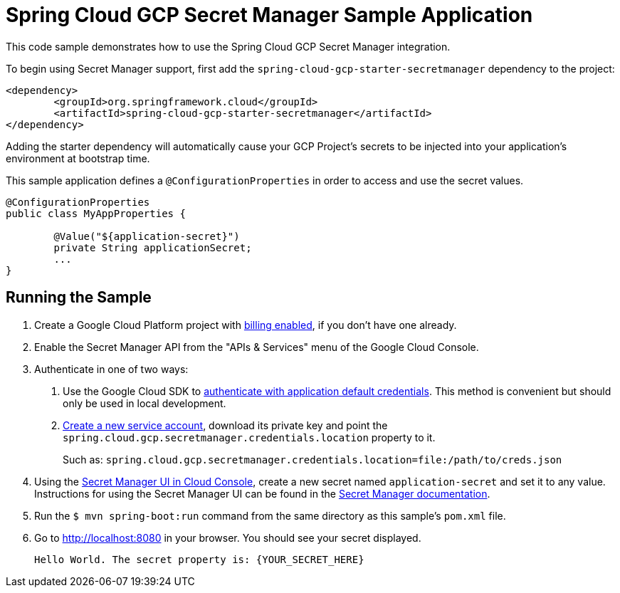 = Spring Cloud GCP Secret Manager Sample Application

This code sample demonstrates how to use the Spring Cloud GCP Secret Manager integration.

To begin using Secret Manager support, first add the `spring-cloud-gcp-starter-secretmanager` dependency to the project:

```
<dependency>
	<groupId>org.springframework.cloud</groupId>
	<artifactId>spring-cloud-gcp-starter-secretmanager</artifactId>
</dependency>
```

Adding the starter dependency will automatically cause your GCP Project's secrets to be injected into your application's environment at bootstrap time.

This sample application defines a `@ConfigurationProperties` in order to access and use the secret values.

```
@ConfigurationProperties
public class MyAppProperties {

	@Value("${application-secret}")
	private String applicationSecret;
	...
}
```

== Running the Sample

1. Create a Google Cloud Platform project with https://cloud.google.com/billing/docs/how-to/modify-project#enable-billing[billing enabled], if you don't have one already.

2. Enable the Secret Manager API from the "APIs & Services" menu of the Google Cloud Console.

3. Authenticate in one of two ways:

a. Use the Google Cloud SDK to https://cloud.google.com/sdk/gcloud/reference/auth/application-default/login[authenticate with application default credentials].
This method is convenient but should only be used in local development.
b. https://cloud.google.com/iam/docs/creating-managing-service-accounts[Create a new service account], download its private key and point the `spring.cloud.gcp.secretmanager.credentials.location` property to it.
+
Such as: `spring.cloud.gcp.secretmanager.credentials.location=file:/path/to/creds.json`

4. Using the https://console.cloud.google.com/security/secret-manager[Secret Manager UI in Cloud Console], create a new secret named `application-secret` and set it to any value.
Instructions for using the Secret Manager UI can be found in the https://cloud.google.com/secret-manager/docs/creating-and-accessing-secrets#secretmanager-create-secret-web[Secret Manager documentation].

5. Run the `$ mvn spring-boot:run` command from the same directory as this sample's `pom.xml` file.

6. Go to http://localhost:8080 in your browser.
You should see your secret displayed.
+
```
Hello World. The secret property is: {YOUR_SECRET_HERE}
```


